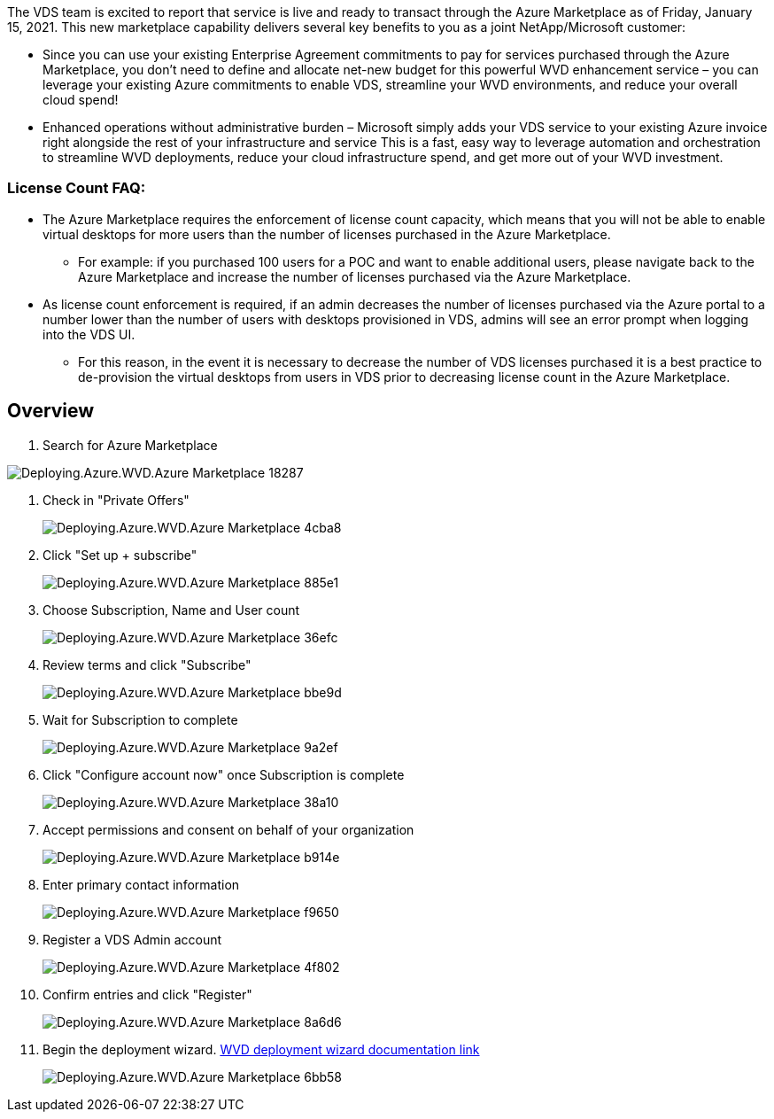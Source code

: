 
////

Comments Sections:
Used in: sub.Deploying.Azure.WVD.Azure_Marketplace.adoc

////
The VDS team is excited to report that service is live and ready to transact through the Azure Marketplace as of Friday, January 15, 2021. This new marketplace capability delivers several key benefits to you as a joint NetApp/Microsoft customer:

* Since you can use your existing Enterprise Agreement commitments to pay for services purchased through the Azure Marketplace, you don't need to define and allocate net-new budget for this powerful WVD enhancement service – you can leverage your existing Azure commitments to enable VDS, streamline your WVD environments, and reduce your overall cloud spend!

* Enhanced operations without administrative burden – Microsoft simply adds your VDS service to your existing Azure invoice right alongside the rest of your infrastructure and service
This is a fast, easy way to leverage automation and orchestration to streamline WVD deployments, reduce your cloud infrastructure spend, and get more out of your WVD investment.


=== License Count FAQ:

* The Azure Marketplace requires the enforcement of license count capacity, which means that you will not be able to enable virtual desktops for more users than the number of licenses purchased in the Azure Marketplace.

** For example: if you purchased 100 users for a POC and want to enable additional users, please navigate back to the Azure Marketplace and increase the number of licenses purchased via the Azure Marketplace.

* As license count enforcement is required, if an admin decreases the number of licenses purchased via the Azure portal to a number lower than the number of users with desktops provisioned in VDS, admins will see an error prompt when logging into the VDS UI.

** For this reason, in the event it is necessary to decrease the number of VDS licenses purchased it is a best practice to de-provision the virtual desktops from users in VDS prior to decreasing license count in the Azure Marketplace.


== Overview
. Search for Azure Marketplace

[.thumb]
image::Deploying.Azure.WVD.Azure_Marketplace-18287.png[]
. Check in "Private Offers"
+
[.thumb]
image::Deploying.Azure.WVD.Azure_Marketplace-4cba8.png[]
. Click "Set up + subscribe"
+
[.thumb]
image::Deploying.Azure.WVD.Azure_Marketplace-885e1.png[]
. Choose Subscription, Name and User count
+
[.thumb]
image::Deploying.Azure.WVD.Azure_Marketplace-36efc.png[]
. Review terms and click "Subscribe"
+
[.thumb]
image::Deploying.Azure.WVD.Azure_Marketplace-bbe9d.png[]
. Wait for Subscription to complete
+
[.thumb]
image::Deploying.Azure.WVD.Azure_Marketplace-9a2ef.png[]
. Click "Configure account now" once Subscription is complete
+
[.thumb]
image::Deploying.Azure.WVD.Azure_Marketplace-38a10.png[]
. Accept permissions and consent on behalf of your organization
+
[.thumb]
image::Deploying.Azure.WVD.Azure_Marketplace-b914e.png[]
. Enter primary contact information
+
[.thumb]
image::Deploying.Azure.WVD.Azure_Marketplace-f9650.png[]
. Register a VDS Admin account
+
[.thumb]
image::Deploying.Azure.WVD.Azure_Marketplace-4f802.png[]
. Confirm entries and click "Register"
+
[.thumb]
image::Deploying.Azure.WVD.Azure_Marketplace-8a6d6.png[]
. Begin the deployment wizard. link:Deploying.Azure.WVD.Deploying_WVD_in_Azure_v6.html[WVD deployment wizard documentation link]
+
[.thumb]
image::Deploying.Azure.WVD.Azure_Marketplace-6bb58.png[]
